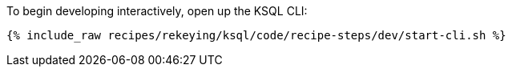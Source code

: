 To begin developing interactively, open up the KSQL CLI:

+++++
<pre class="snippet"><code class="shell">{% include_raw recipes/rekeying/ksql/code/recipe-steps/dev/start-cli.sh %}</code></pre>
+++++
